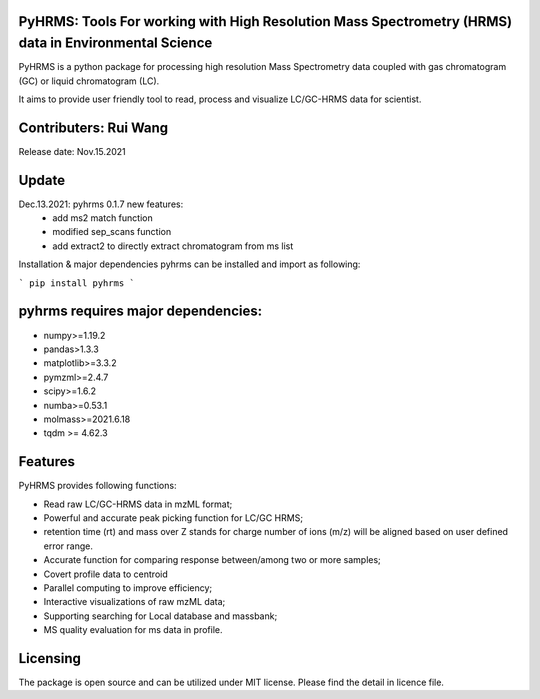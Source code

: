   
  
PyHRMS: Tools For working with High Resolution Mass Spectrometry (HRMS) data in Environmental Science  
=====================================================================================================
  
  
PyHRMS is a python package for processing  high resolution Mass Spectrometry data coupled with gas  
chromatogram (GC) or liquid chromatogram (LC).  
  
It aims to provide user friendly tool to read,  process and visualize LC/GC-HRMS data for  scientist.
  
Contributers: Rui Wang  
======================
Release date: Nov.15.2021  
  
Update
======
Dec.13.2021: pyhrms 0.1.7 new features:
    * add ms2 match function

    * modified sep_scans function

    * add extract2 to directly extract chromatogram from ms list

Installation & major dependencies  
pyhrms can be installed and import as following:  
  
```
pip install pyhrms  
```
  
pyhrms requires major dependencies: 
===================================
  
* numpy>=1.19.2  
  
* pandas>1.3.3  
  
* matplotlib>=3.3.2  
  
* pymzml>=2.4.7  
  
* scipy>=1.6.2  
  
* numba>=0.53.1  
  
* molmass>=2021.6.18

* tqdm >= 4.62.3
  
  
  
Features 
========
PyHRMS provides following functions:  
  
* Read raw LC/GC-HRMS data in mzML format;  
* Powerful and accurate peak picking function for LC/GC HRMS;  
* retention time (rt) and mass over Z stands for charge number of ions (m/z) will be aligned based on user defined error range.  
* Accurate function for comparing response between/among two or more samples;  
* Covert profile data to centroid  
* Parallel computing to improve efficiency;  
* Interactive visualizations of raw mzML data;  
* Supporting searching for Local database and massbank;  
* MS quality evaluation for ms data in profile.  
  
  
Licensing
=========
  
The package is open source and can be utilized under MIT license. Please find the detail in licence file.
